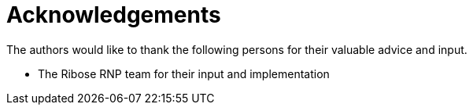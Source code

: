 = Acknowledgements

The authors would like to thank the following persons for their 
valuable advice and input.

* The Ribose RNP team for their input and implementation

